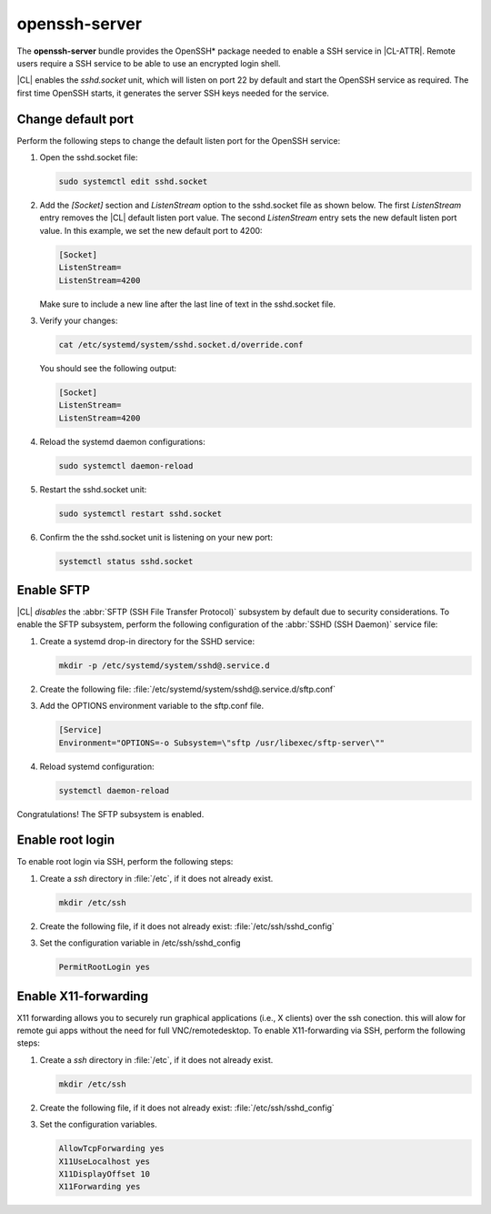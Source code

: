 .. _bdl-openssh-server:

openssh-server
##############

The **openssh-server** bundle provides the OpenSSH\* package needed to enable 
a SSH service in |CL-ATTR|. Remote users require a SSH service to be able to 
use an encrypted login shell. 

|CL| enables the `sshd.socket` unit, which will listen on port 22 by default 
and start the OpenSSH service as required. The first time OpenSSH starts, it 
generates the server SSH keys needed for the service.

Change default port
*******************
Perform the following steps to change the default listen port for the 
OpenSSH service:

#. Open the sshd.socket file:

   .. code-block:: bash

      sudo systemctl edit sshd.socket

#. Add the `[Socket]` section and `ListenStream` option to the sshd.socket 
   file as shown below. The first `ListenStream` entry removes the |CL| 
   default listen port value. The second `ListenStream` entry sets the new 
   default listen port value. In this example, we set the new default port 
   to 4200:

   .. code-block:: console

      [Socket]
      ListenStream=
      ListenStream=4200


   Make sure to include a new line after the last line of text in the sshd.socket file.

#. Verify your changes:

   .. code-block:: bash

      cat /etc/systemd/system/sshd.socket.d/override.conf
      
   You should see the following output: 
      
   .. code-block:: console

      [Socket]
      ListenStream=
      ListenStream=4200

#. Reload the systemd daemon configurations:

   .. code-block:: bash

      sudo systemctl daemon-reload

#. Restart the sshd.socket unit:

   .. code-block:: bash

      sudo systemctl restart sshd.socket

#. Confirm the the sshd.socket unit is listening on your new port: 

   .. code-block:: bash
   
      systemctl status sshd.socket

Enable SFTP
***********

|CL| *disables* the :abbr:`SFTP (SSH File Transfer Protocol)` subsystem by
default due to security considerations. To enable the SFTP subsystem, perform
the following configuration of the :abbr:`SSHD (SSH Daemon)` service file:

#. Create a systemd drop-in directory for the SSHD service:

   .. code-block:: bash

      mkdir -p /etc/systemd/system/sshd@.service.d

#. Create the following file:
   :file:`/etc/systemd/system/sshd@.service.d/sftp.conf`

#. Add the OPTIONS environment variable to the sftp.conf file.

   .. code-block:: console

      [Service]
      Environment="OPTIONS=-o Subsystem=\"sftp /usr/libexec/sftp-server\""

#. Reload systemd configuration:

   .. code-block:: bash

      systemctl daemon-reload

Congratulations! The SFTP subsystem is enabled.

Enable root login
*****************

To enable root login via SSH, perform the following steps:

#. Create a *ssh* directory in :file:`/etc`, if it does not already exist.

   .. code-block:: bash

      mkdir /etc/ssh
      
#. Create the following file, if it does not already exist:
   :file:`/etc/ssh/sshd_config`
   
#. Set the configuration variable in /etc/ssh/sshd_config

   .. code-block:: console
    
      PermitRootLogin yes
      
Enable X11-forwarding 
*****************

X11 forwarding allows you to securely run graphical applications (i.e., X clients)
over the ssh conection. this will alow for remote gui apps without the need for full
VNC/remotedesktop.
To enable X11-forwarding via SSH, perform the following steps:

#. Create a *ssh* directory in :file:`/etc`, if it does not already exist.

   .. code-block:: bash

      mkdir /etc/ssh

#. Create the following file, if it does not already exist:
   :file:`/etc/ssh/sshd_config`

#. Set the configuration variables.

   .. code-block:: console

      AllowTcpForwarding yes
      X11UseLocalhost yes
      X11DisplayOffset 10
      X11Forwarding yes
